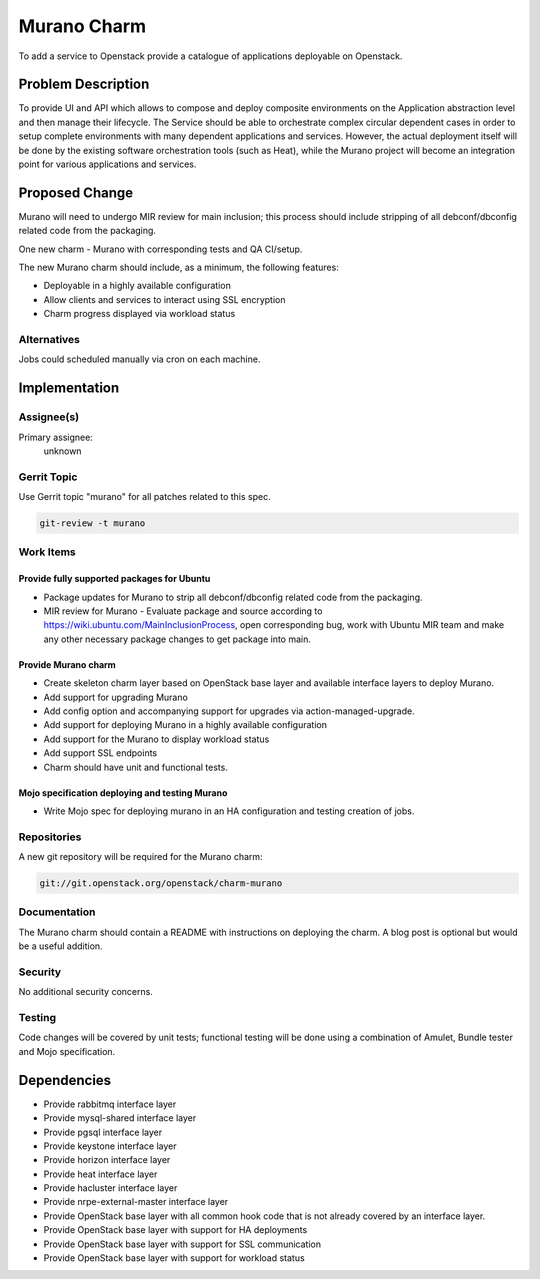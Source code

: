 ..
  Copyright 2016, Canonical UK

  This work is licensed under a Creative Commons Attribution 3.0
  Unported License.
  http://creativecommons.org/licenses/by/3.0/legalcode

..
  This template should be in ReSTructured text. Please do not delete
  any of the sections in this template.  If you have nothing to say
  for a whole section, just write: "None". For help with syntax, see
  http://sphinx-doc.org/rest.html To test out your formatting, see
  http://www.tele3.cz/jbar/rest/rest.html

============
Murano Charm
============

To add a service to Openstack provide a catalogue of applications deployable
on Openstack.

Problem Description
===================

To provide UI and API which allows to compose and deploy composite
environments on the Application abstraction level and then manage their
lifecycle. The Service should be able to orchestrate complex circular dependent
cases in order to setup complete environments with many dependent applications
and services. However, the actual deployment itself will be done by the
existing software orchestration tools (such as Heat), while the Murano project
will become an integration point for various applications and services.

Proposed Change
===============

Murano will need to undergo MIR review for main inclusion; this process
should include stripping of all debconf/dbconfig related code from the
packaging.

One new charm - Murano with corresponding tests and QA CI/setup.

The new Murano charm should include, as a minimum, the following features:

- Deployable in a highly available configuration
- Allow clients and services to interact using SSL encryption
- Charm progress displayed via workload status

Alternatives
------------

Jobs could scheduled manually via cron on each machine.

Implementation
==============

Assignee(s)
-----------

Primary assignee:
  unknown

Gerrit Topic
------------

Use Gerrit topic "murano" for all patches related to this spec.

.. code-block:: bash

    git-review -t murano

Work Items
----------

Provide fully supported packages for Ubuntu
+++++++++++++++++++++++++++++++++++++++++++

- Package updates for Murano to strip all debconf/dbconfig related code from
  the packaging.
- MIR review for Murano - Evaluate package and source according to
  https://wiki.ubuntu.com/MainInclusionProcess, open corresponding bug, work
  with Ubuntu MIR team and make any other necessary package changes to get
  package into main.

Provide Murano charm
++++++++++++++++++++

- Create skeleton charm layer based on OpenStack base layer and available
  interface layers to deploy Murano.
- Add support for upgrading Murano
- Add config option and accompanying support for upgrades via
  action-managed-upgrade.
- Add support for deploying Murano in a highly available configuration
- Add support for the Murano to display workload status
- Add support SSL endpoints
- Charm should have unit and functional tests.

Mojo specification deploying and testing Murano
+++++++++++++++++++++++++++++++++++++++++++++++

- Write Mojo spec for deploying murano in an HA configuration and testing
  creation of jobs.

Repositories
------------

A new git repository will be required for the Murano charm:

.. code-block:: bash

    git://git.openstack.org/openstack/charm-murano

Documentation
-------------

The Murano charm should contain a README with instructions on deploying the
charm. A blog post is optional but would be a useful addition.

Security
--------

No additional security concerns.

Testing
-------

Code changes will be covered by unit tests; functional testing will be done
using a combination of Amulet, Bundle tester and Mojo specification.

Dependencies
============

- Provide rabbitmq interface layer
- Provide mysql-shared interface layer
- Provide pgsql interface layer
- Provide keystone interface layer
- Provide horizon interface layer
- Provide heat interface layer
- Provide hacluster interface layer
- Provide nrpe-external-master interface layer
- Provide OpenStack base layer with all common hook code that is not already
  covered by an interface layer.
- Provide OpenStack base layer with support for HA deployments
- Provide OpenStack base layer with support for SSL communication
- Provide OpenStack base layer with support for workload status
